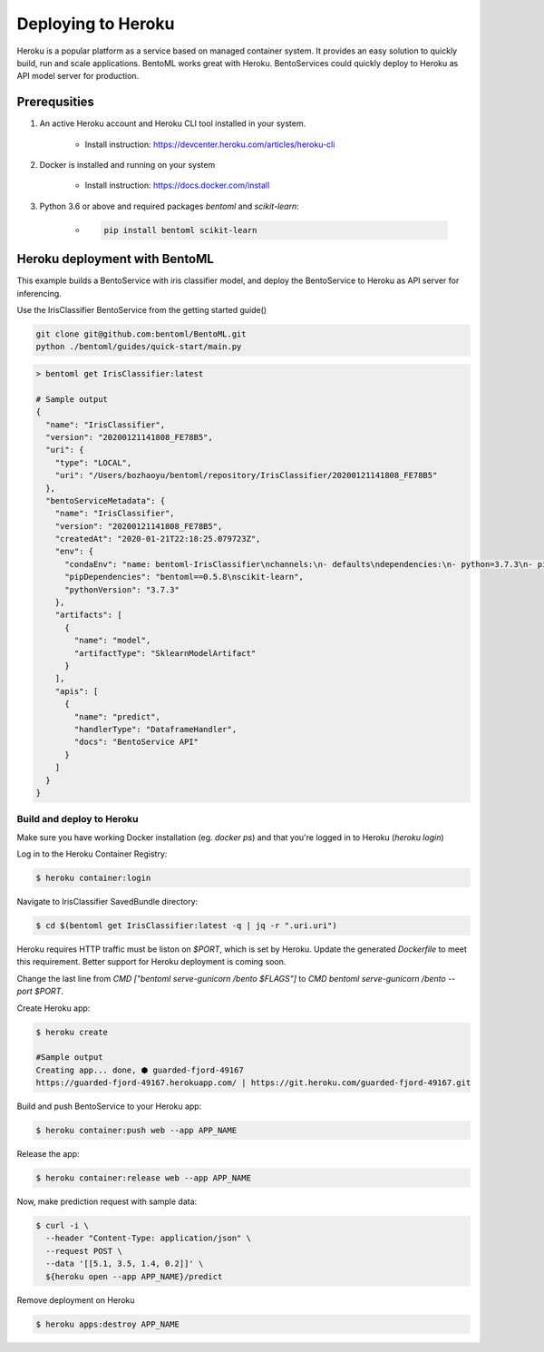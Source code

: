Deploying to Heroku
===================

Heroku is a popular platform as a service based on managed container system. It provides
an easy solution to quickly build, run and scale applications. BentoML works great with
Heroku. BentoServices could quickly deploy to Heroku as API model server for production.


Prerequsities
-------------

1. An active Heroku account and Heroku CLI tool installed in your system.

    * Install instruction: https://devcenter.heroku.com/articles/heroku-cli

2. Docker is installed and running on your system

    * Install instruction: https://docs.docker.com/install

3. Python 3.6 or above and required packages `bentoml` and `scikit-learn`:

    * .. code-block:: bash

            pip install bentoml scikit-learn



Heroku deployment with BentoML
------------------------------

This example builds a BentoService with iris classifier model, and deploy the
BentoService to Heroku as API server for inferencing.

Use the IrisClassifier BentoService from the getting started guide()

.. code-block:: bash

    git clone git@github.com:bentoml/BentoML.git
    python ./bentoml/guides/quick-start/main.py


.. code-block:: bash

    > bentoml get IrisClassifier:latest

    # Sample output
    {
      "name": "IrisClassifier",
      "version": "20200121141808_FE78B5",
      "uri": {
        "type": "LOCAL",
        "uri": "/Users/bozhaoyu/bentoml/repository/IrisClassifier/20200121141808_FE78B5"
      },
      "bentoServiceMetadata": {
        "name": "IrisClassifier",
        "version": "20200121141808_FE78B5",
        "createdAt": "2020-01-21T22:18:25.079723Z",
        "env": {
          "condaEnv": "name: bentoml-IrisClassifier\nchannels:\n- defaults\ndependencies:\n- python=3.7.3\n- pip\n",
          "pipDependencies": "bentoml==0.5.8\nscikit-learn",
          "pythonVersion": "3.7.3"
        },
        "artifacts": [
          {
            "name": "model",
            "artifactType": "SklearnModelArtifact"
          }
        ],
        "apis": [
          {
            "name": "predict",
            "handlerType": "DataframeHandler",
            "docs": "BentoService API"
          }
        ]
      }
    }


==========================
Build and deploy to Heroku
==========================


Make sure you have working Docker installation (eg. `docker ps`) and that you're logged
in to Heroku (`heroku login`)

Log in to the Heroku Container Registry:

.. code-block:: bash

    $ heroku container:login


Navigate to IrisClassifier SavedBundle directory:

.. code-block:: bash

    $ cd $(bentoml get IrisClassifier:latest -q | jq -r ".uri.uri")


Heroku requires HTTP traffic must be liston on `$PORT`, which is set by Heroku.  Update
the generated `Dockerfile` to meet this requirement. Better support for Heroku deployment
is coming soon.

Change the last line from `CMD ["bentoml serve-gunicorn /bento $FLAGS"]` to
`CMD bentoml serve-gunicorn /bento --port $PORT`.

Create Heroku app:

.. code-block:: bash

    $ heroku create

    #Sample output
    Creating app... done, ⬢ guarded-fjord-49167
    https://guarded-fjord-49167.herokuapp.com/ | https://git.heroku.com/guarded-fjord-49167.git

Build and push BentoService to your Heroku app:

.. code-block:: bash

    $ heroku container:push web --app APP_NAME


Release the app:

.. code-block:: bash

    $ heroku container:release web --app APP_NAME

Now, make prediction request with sample data:

.. code-block:: bash

    $ curl -i \
      --header "Content-Type: application/json" \
      --request POST \
      --data '[[5.1, 3.5, 1.4, 0.2]]' \
      ${heroku open --app APP_NAME}/predict


Remove deployment on Heroku

.. code-block:: bash

    $ heroku apps:destroy APP_NAME

